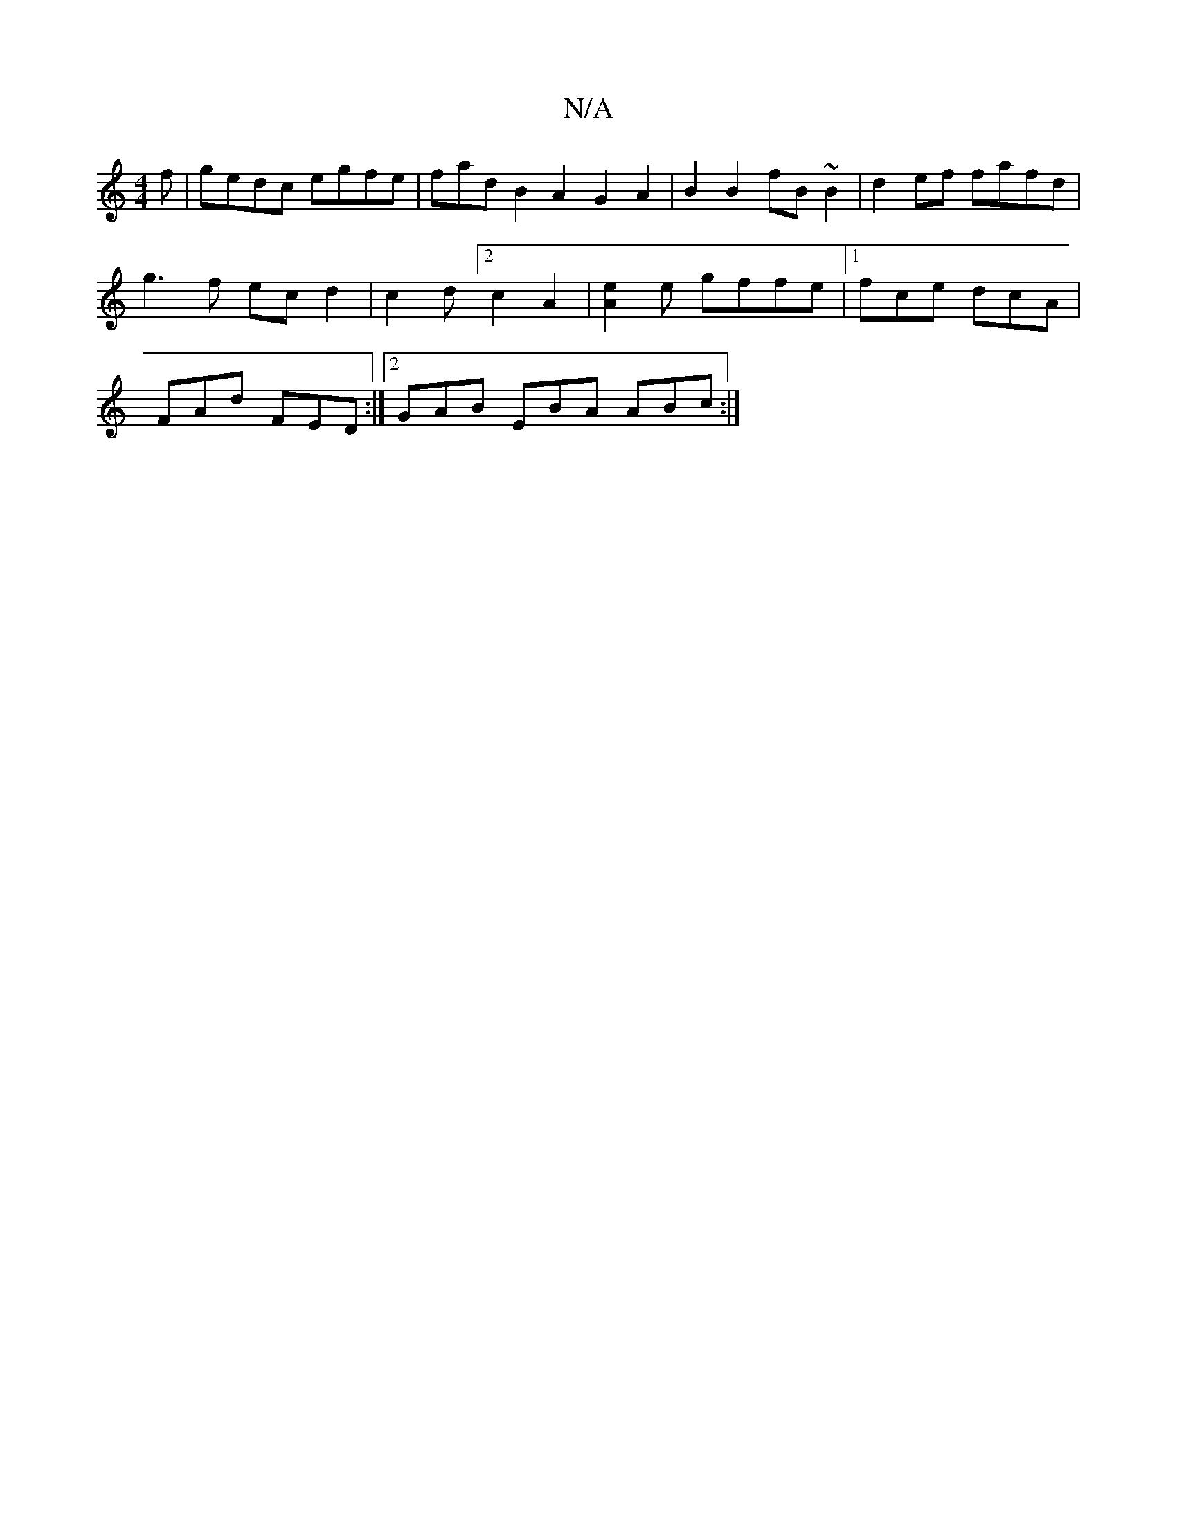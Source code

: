 X:1
T:N/A
M:4/4
R:N/A
K:Cmajor
f | gedc egfe | fadB2A2G2A2|B2B2 fB~B2|d2ef fafd|
g3f ecd2| c2d[2c2 A2|[A2e2]e gffe|[1 fce dcA|
FAd FED:|2 GAB EBA ABc :| 

|:D2GA BAGF | GFED DB,B,F GB|A3B2A,A,|
D4 D2 :|

e |:g3e2e_fed g=fag fdcBA3|